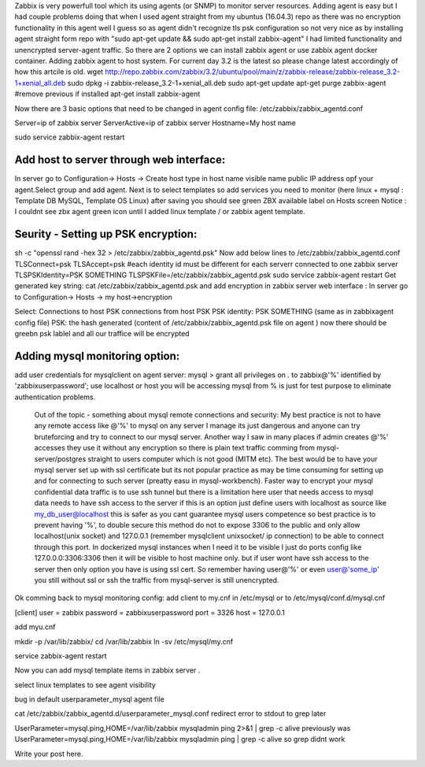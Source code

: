 .. title: Adding zabbix agent to server
.. slug: adding-zabbix-agent-to-server
.. date: 2018/03/16 09:27:50
.. tags: docker, zabbix, monitoring, docker-compose, DevOps
.. link: 
.. description: 
.. type: text

Zabbix is very powerfull tool which its using agents (or SNMP) to monitor server resources.
Adding agent is easy but I had couple problems doing that when I used agent straight from my
ubuntus (16.04.3) repo as there was no encryption functionality in this agent well I guess so as 
agent didn't recognize tls psk configuration so not very nice as by installing agent straight form repo 
with "sudo apt-get update && sudo apt-get install zabbix-agent" I had limited functionality and unencrypted server-agent traffic.
So there are 2 options we can install zabbix agent or use zabbix agent docker container.
Adding zabbix agent to host system.
For current day 3.2 is the latest so please change latest accordingly of how this artcile is old.
wget http://repo.zabbix.com/zabbix/3.2/ubuntu/pool/main/z/zabbix-release/zabbix-release_3.2-1+xenial_all.deb
sudo dpkg -i zabbix-release_3.2-1+xenial_all.deb
sudo apt-get update
apt-get purge zabbix-agent #remove previous if installed
apt-get install zabbix-agent


Now there are 3 basic options that need to be changed in agent config file:
/etc/zabbix/zabbix_agentd.conf

Server=ip of zabbix server
ServerActive=ip of zabbix server
Hostname=My host name

sudo service zabbix-agent restart

Add host to server through web interface:
-----------------------------------------
In server go to Configuration-> Hosts -> Create host
type in host name
visible name
public IP address opf your agent.Select group and add agent.
Next is to select templates so add services you need to monitor (here linux + mysql : Template DB MySQL, Template OS Linux)
after saving you should see green ZBX available label on Hosts screen
Notice : I couldnt see zbx agent green icon until I added linux template / or zabbix agent template.

Seurity - Setting up PSK encryption:
---------------------------------------
sh -c "openssl rand -hex 32 > /etc/zabbix/zabbix_agentd.psk"
Now add below lines to /etc/zabbix/zabbix_agentd.conf
TLSConnect=psk
TLSAccept=psk
#each identity id must be different for each serverr connected to one zabbix server
TLSPSKIdentity=PSK SOMETHING 
TLSPSKFile=/etc/zabbix/zabbix_agentd.psk
sudo service zabbix-agent restart
Get generated key string:
cat /etc/zabbix/zabbix_agentd.psk
and add encryption in zabbix server web interface :
In server go to Configuration-> Hosts -> my host->encryption

Select:
Connections to host PSK
connections from host PSK
PSK identity: PSK SOMETHING (same as in zabbixagent config file)
PSK: the hash generated (content of /etc/zabbix/zabbix_agentd.psk file on agent )
now there should be greebn psk lablel and all our traffice will be encrypted




Adding mysql monitoring option:
-------------------------------

add user credentials for mysqlclient on agent server:
mysql > grant all privileges on *.* to zabbix@'%' identified by 'zabbixuserpassword';
use localhost or host you will be accessing mysql from % is just for test purpose to eliminate 
authentication problems.

        Out of the topic - something about mysql remote connections and security:
        My best practice is not to have any remote access like @'%' to mysql on any server I manage 
        its just dangerous and anyone can try bruteforcing and try to connect to our mysql server. 
        Another way I saw in many places if admin creates @'%' accesses they use it without any encryption so there is
        plain text traffic comming from mysql-server/postgres straight to users computer which is not good (MITM etc).
        The best would be to have your mysql server set up with ssl certificate but its not popular practice as may be
        time consuming for setting up and for connecting to such server (preatty easu in mysql-workbench).
        Faster way to encrypt your mysql confidential data traffic is to use ssh tunnel but there is 
        a limitation here user that needs access to mysql data needs to have ssh access to the server 
        if this is an option just define users with localhost as source like my_db_user@localhost 
        this is safer as you cant guarantee mysql users competence so best practice is to prevent having '%',
        to double secure this method do not to expose 3306 to the public and only allow localhost(unix socket) and 127.0.0.1
        (remember mysqlclient unixsocket/ ip connection) to be able to connect through this port.
        In dockerized mysql instances when I need it to be visible I just do ports config like
        127.0.0.0:3306:3306 then it will be visible to host machine only.
        but if user wont have ssh access to the server then only option you have is using ssl cert.
        So remember having user@'%' or even user@'some_ip' you still without ssl or ssh the traffic from mysql-server
        is still unencrypted.   

Ok comming back to mysql monitoring config:
add client to my.cnf in /etc/mysql or to /etc/mysql/conf.d/mysql.cnf

[client]
user = zabbix
password = zabbixuserpassword
port = 3326
host = 127.0.0.1



add myu.cnf


mkdir -p /var/lib/zabbix/
cd /var/lib/zabbix
ln -sv /etc/mysql/my.cnf


service zabbix-agent restart

Now you can add mysql template items in zabbix server .

select linux templates to see agent visibility


bug in default userparameter_mysql agent file 

cat /etc/zabbix/zabbix_agentd.d/userparameter_mysql.conf 
redirect error to stdout to grep later 

UserParameter=mysql.ping,HOME=/var/lib/zabbix mysqladmin ping 2>&1 | grep -c alive  
previously was
UserParameter=mysql.ping,HOME=/var/lib/zabbix mysqladmin ping | grep -c alive
so grep didnt work


Write your post here.
